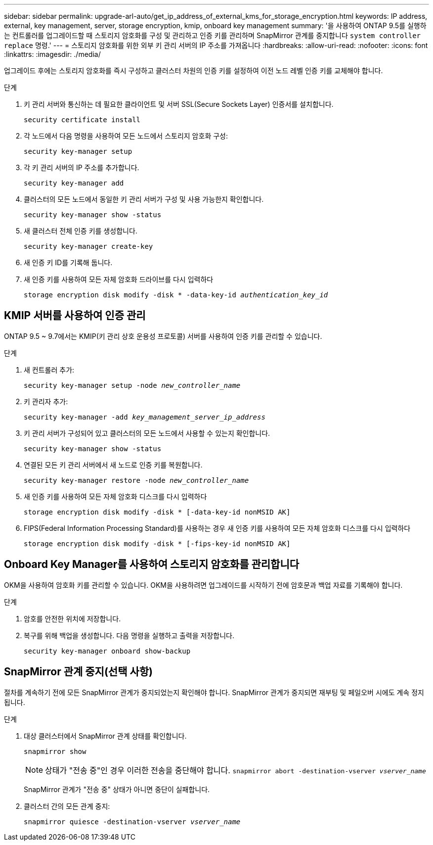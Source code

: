 ---
sidebar: sidebar 
permalink: upgrade-arl-auto/get_ip_address_of_external_kms_for_storage_encryption.html 
keywords: IP address, external, key management, server, storage encryption, kmip, onboard key management 
summary: '을 사용하여 ONTAP 9.5를 실행하는 컨트롤러를 업그레이드할 때 스토리지 암호화를 구성 및 관리하고 인증 키를 관리하며 SnapMirror 관계를 중지합니다 `system controller replace` 명령.' 
---
= 스토리지 암호화를 위한 외부 키 관리 서버의 IP 주소를 가져옵니다
:hardbreaks:
:allow-uri-read: 
:nofooter: 
:icons: font
:linkattrs: 
:imagesdir: ./media/


[role="lead"]
업그레이드 후에는 스토리지 암호화를 즉시 구성하고 클러스터 차원의 인증 키를 설정하여 이전 노드 레벨 인증 키를 교체해야 합니다.

.단계
. 키 관리 서버와 통신하는 데 필요한 클라이언트 및 서버 SSL(Secure Sockets Layer) 인증서를 설치합니다.
+
`security certificate install`

. 각 노드에서 다음 명령을 사용하여 모든 노드에서 스토리지 암호화 구성:
+
`security key-manager setup`

. 각 키 관리 서버의 IP 주소를 추가합니다.
+
`security key-manager add`

. 클러스터의 모든 노드에서 동일한 키 관리 서버가 구성 및 사용 가능한지 확인합니다.
+
`security key-manager show -status`

. 새 클러스터 전체 인증 키를 생성합니다.
+
`security key-manager create-key`

. 새 인증 키 ID를 기록해 둡니다.
. 새 인증 키를 사용하여 모든 자체 암호화 드라이브를 다시 입력하다
+
`storage encryption disk modify -disk * -data-key-id _authentication_key_id_`





== KMIP 서버를 사용하여 인증 관리

ONTAP 9.5 ~ 9.7에서는 KMIP(키 관리 상호 운용성 프로토콜) 서버를 사용하여 인증 키를 관리할 수 있습니다.

단계

. 새 컨트롤러 추가:
+
`security key-manager setup -node _new_controller_name_`

. 키 관리자 추가:
+
`security key-manager -add _key_management_server_ip_address_`

. 키 관리 서버가 구성되어 있고 클러스터의 모든 노드에서 사용할 수 있는지 확인합니다.
+
`security key-manager show -status`

. 연결된 모든 키 관리 서버에서 새 노드로 인증 키를 복원합니다.
+
`security key-manager restore -node _new_controller_name_`

. 새 인증 키를 사용하여 모든 자체 암호화 디스크를 다시 입력하다
+
`storage encryption disk modify -disk * [-data-key-id nonMSID AK]`

. FIPS(Federal Information Processing Standard)를 사용하는 경우 새 인증 키를 사용하여 모든 자체 암호화 디스크를 다시 입력하다
+
`storage encryption disk modify -disk * [-fips-key-id nonMSID AK]`





== Onboard Key Manager를 사용하여 스토리지 암호화를 관리합니다

OKM을 사용하여 암호화 키를 관리할 수 있습니다. OKM을 사용하려면 업그레이드를 시작하기 전에 암호문과 백업 자료를 기록해야 합니다.

.단계
. 암호를 안전한 위치에 저장합니다.
. 복구를 위해 백업을 생성합니다. 다음 명령을 실행하고 출력을 저장합니다.
+
`security key-manager onboard show-backup`





== SnapMirror 관계 중지(선택 사항)

절차를 계속하기 전에 모든 SnapMirror 관계가 중지되었는지 확인해야 합니다. SnapMirror 관계가 중지되면 재부팅 및 페일오버 시에도 계속 정지됩니다.

.단계
. 대상 클러스터에서 SnapMirror 관계 상태를 확인합니다.
+
`snapmirror show`

+
[NOTE]
====
상태가 "전송 중"인 경우 이러한 전송을 중단해야 합니다.
`snapmirror abort -destination-vserver _vserver_name_`

====
+
SnapMirror 관계가 "전송 중" 상태가 아니면 중단이 실패합니다.

. 클러스터 간의 모든 관계 중지:
+
`snapmirror quiesce -destination-vserver _vserver_name_`



